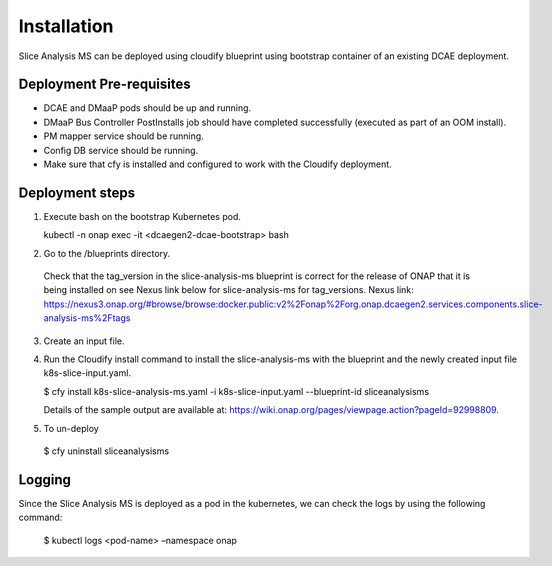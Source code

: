 Installation
============

Slice Analysis MS can be deployed using cloudify blueprint using bootstrap container of an existing DCAE deployment.

Deployment Pre-requisites
~~~~~~~~~~~~~~~~~~~~~~~~~
- DCAE and DMaaP pods should be up and running. 

- DMaaP Bus Controller PostInstalls job should have completed successfully (executed as part of an OOM install).

- PM mapper service should be running.

- Config DB service should be running.

- Make sure that cfy is installed and configured to work with the Cloudify deployment.


Deployment steps
~~~~~~~~~~~~~~~~
1. Execute bash on the bootstrap Kubernetes pod. 
   
   kubectl -n onap exec -it <dcaegen2-dcae-bootstrap> bash

2. Go to the /blueprints directory.

  Check that the tag_version in the slice-analysis-ms blueprint is correct for the release
  of ONAP that it is being installed on see Nexus link below for slice-analysis-ms for tag_versions.
  Nexus link: https://nexus3.onap.org/#browse/browse:docker.public:v2%2Fonap%2Forg.onap.dcaegen2.services.components.slice-analysis-ms%2Ftags

3. Create an input file.

4. Run the Cloudify install command to install the slice-analysis-ms with the blueprint and the newly    created input file k8s-slice-input.yaml.

   $ cfy install k8s-slice-analysis-ms.yaml -i  k8s-slice-input.yaml --blueprint-id sliceanalysisms

   Details of the sample output are available at:
   https://wiki.onap.org/pages/viewpage.action?pageId=92998809.

5. To un-deploy

  $ cfy uninstall sliceanalysisms


Logging
~~~~~~~
Since the Slice Analysis MS is deployed as a pod in the kubernetes, we can check the logs by
using the following command:

 $ kubectl logs <pod-name> –namespace onap
